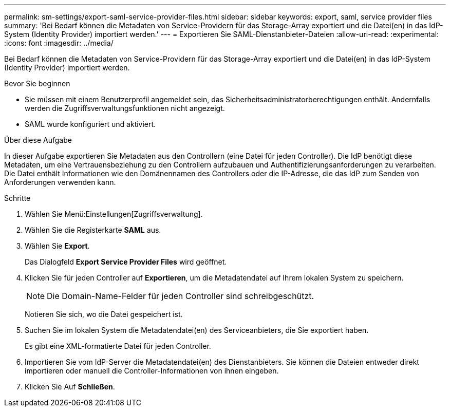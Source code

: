 ---
permalink: sm-settings/export-saml-service-provider-files.html 
sidebar: sidebar 
keywords: export, saml, service provider files 
summary: 'Bei Bedarf können die Metadaten von Service-Providern für das Storage-Array exportiert und die Datei(en) in das IdP-System (Identity Provider) importiert werden.' 
---
= Exportieren Sie SAML-Dienstanbieter-Dateien
:allow-uri-read: 
:experimental: 
:icons: font
:imagesdir: ../media/


[role="lead"]
Bei Bedarf können die Metadaten von Service-Providern für das Storage-Array exportiert und die Datei(en) in das IdP-System (Identity Provider) importiert werden.

.Bevor Sie beginnen
* Sie müssen mit einem Benutzerprofil angemeldet sein, das Sicherheitsadministratorberechtigungen enthält. Andernfalls werden die Zugriffsverwaltungsfunktionen nicht angezeigt.
* SAML wurde konfiguriert und aktiviert.


.Über diese Aufgabe
In dieser Aufgabe exportieren Sie Metadaten aus den Controllern (eine Datei für jeden Controller). Die IdP benötigt diese Metadaten, um eine Vertrauensbeziehung zu den Controllern aufzubauen und Authentifizierungsanforderungen zu verarbeiten. Die Datei enthält Informationen wie den Domänennamen des Controllers oder die IP-Adresse, die das IdP zum Senden von Anforderungen verwenden kann.

.Schritte
. Wählen Sie Menü:Einstellungen[Zugriffsverwaltung].
. Wählen Sie die Registerkarte *SAML* aus.
. Wählen Sie *Export*.
+
Das Dialogfeld *Export Service Provider Files* wird geöffnet.

. Klicken Sie für jeden Controller auf *Exportieren*, um die Metadatendatei auf Ihrem lokalen System zu speichern.
+
[NOTE]
====
Die Domain-Name-Felder für jeden Controller sind schreibgeschützt.

====
+
Notieren Sie sich, wo die Datei gespeichert ist.

. Suchen Sie im lokalen System die Metadatendatei(en) des Serviceanbieters, die Sie exportiert haben.
+
Es gibt eine XML-formatierte Datei für jeden Controller.

. Importieren Sie vom IdP-Server die Metadatendatei(en) des Dienstanbieters. Sie können die Dateien entweder direkt importieren oder manuell die Controller-Informationen von ihnen eingeben.
. Klicken Sie Auf *Schließen*.

